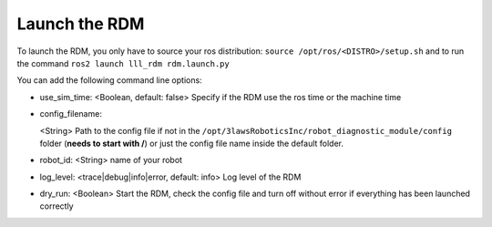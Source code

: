 Launch the RDM
===============

To launch the RDM, you only have to source your ros distribution: ``source /opt/ros/<DISTRO>/setup.sh``
and to run the command ``ros2 launch lll_rdm rdm.launch.py``

You can add the following command line options:

- use_sim_time: <Boolean, default: false> Specify if the RDM use the ros time or the machine time
- config_filename:

  <String> Path to the config file if not in the ``/opt/3lawsRoboticsInc/robot_diagnostic_module/config`` folder (**needs to start with /**) or just the config file name inside the default folder.
- robot_id: <String> name of your robot
- log_level: <trace|debug|info|error, default: info> Log level of the RDM
- dry_run: <Boolean> Start the RDM, check the config file and turn off without error if everything has been launched correctly

